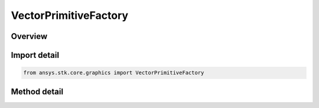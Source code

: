 VectorPrimitiveFactory
======================

.. py:class:: ansys.stk.core.graphics.VectorPrimitiveFactory

   Bases: 

   Render a vector in the 3D scene. A vector is defined by a source (given by a reference frame) and a direction (given by a vector). Length is auto-calculated or can be set separately.

.. py:currentmodule:: VectorPrimitiveFactory

Overview
--------

.. tab-set::

    .. tab-item:: Methods
        
        .. list-table::
            :header-rows: 0
            :widths: auto

            * - :py:attr:`~ansys.stk.core.graphics.VectorPrimitiveFactory.initialize_with_direction`
              - Initialize a vector primitive with the specified reference frame as its source and pointing in direction dir.



Import detail
-------------

.. code-block:: python

    from ansys.stk.core.graphics import VectorPrimitiveFactory



Method detail
-------------

.. py:method:: initialize_with_direction(self, referenceFrame: IVectorGeometryToolSystem, dir: IVectorGeometryToolVector, font: GraphicsFont) -> VectorPrimitive
    :canonical: ansys.stk.core.graphics.VectorPrimitiveFactory.initialize_with_direction

    Initialize a vector primitive with the specified reference frame as its source and pointing in direction dir.

    :Parameters:

    **referenceFrame** : :obj:`~IVectorGeometryToolSystem`
    **dir** : :obj:`~IVectorGeometryToolVector`
    **font** : :obj:`~GraphicsFont`

    :Returns:

        :obj:`~VectorPrimitive`

